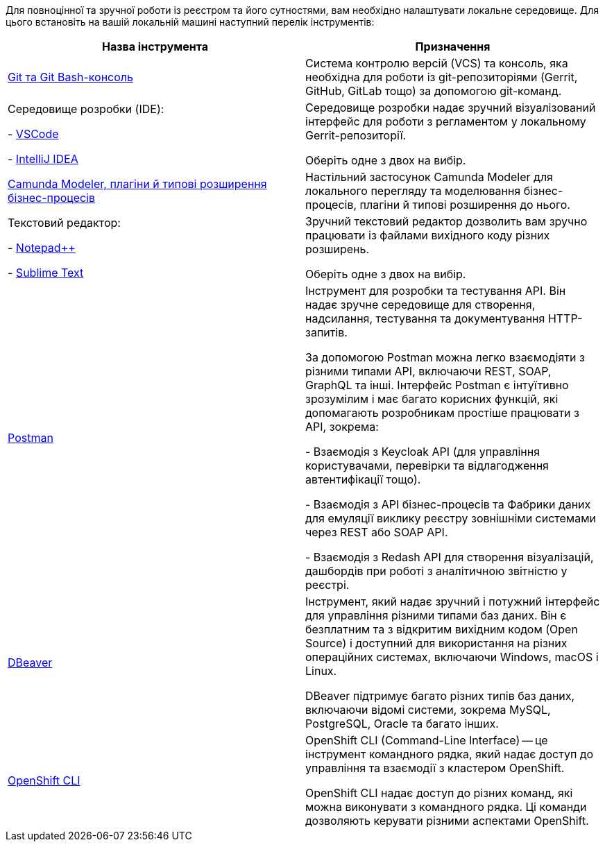 //This snippet describes useful local tools needed for registry and regulations admins.
Для повноцінної та зручної роботи із реєстром та його сутностями, вам необхідно налаштувати локальне середовище. Для цього встановіть на вашій локальній машині наступний перелік інструментів:

|===
|+++ <b style="font-weight: 700">Назва інструмента </b>+++ |+++ <b style="font-weight: 700">Призначення </b>+++

|https://git-scm.com/downloads[Git та Git Bash-консоль]
|Система контролю версій (VCS) та консоль, яка необхідна для роботи із git-репозиторіями (Gerrit, GitHub, GitLab тощо) за допомогою git-команд.

|Середовище розробки (IDE):

- https://code.visualstudio.com/download[VSCode]

- https://www.jetbrains.com/idea/download/#section=windows[IntelliJ IDEA]
|Середовище розробки надає зручний візуалізований інтерфейс для роботи з регламентом у локальному Gerrit-репозиторії.

Оберіть одне з двох на вибір.

|xref:registry-develop:bp-modeling/bp/element-templates/bp-element-templates-installation-configuration.adoc#business-process-modeler-extensions-installation[Camunda Modeler, плагіни й типові розширення бізнес-процесів]
|Настільний застосунок Camunda Modeler для локального перегляду та моделювання бізнес-процесів, плагіни й типові розширення до нього.

|Текстовий редактор:

- https://notepad-plus-plus.org/downloads/[Notepad++]

- https://www.sublimetext.com/[Sublime Text]

|Зручний текстовий редактор дозволить вам зручно працювати із файлами вихідного коду різних розширень.

Оберіть одне з двох на вибір.

|https://www.postman.com/downloads/[Postman]
|Інструмент для розробки та тестування API. Він надає зручне середовище для створення, надсилання, тестування та документування HTTP-запитів.

За допомогою Postman можна легко взаємодіяти з різними типами API, включаючи REST, SOAP, GraphQL та інші. Інтерфейс Postman є інтуїтивно зрозумілим і має багато корисних функцій, які допомагають розробникам простіше працювати з API, зокрема:

- Взаємодія з Keycloak API (для управління користувачами, перевірки та відлагодження автентифікації тощо).

- Взаємодія з API бізнес-процесів та Фабрики даних для емуляції виклику реєстру зовнішніми системами через REST або SOAP API.

- Взаємодія з Redash API для створення візуалізацій, дашбордів при роботі з аналітичною звітністю у реєстрі.

|https://dbeaver.io/download/[DBeaver]
|Інструмент, який надає зручний і потужний інтерфейс для управління різними типами баз даних. Він є безплатним та з відкритим вихідним кодом (Open Source) і доступний для використання на різних операційних системах, включаючи Windows, macOS і Linux.

DBeaver підтримує багато різних типів баз даних, включаючи відомі системи, зокрема MySQL, PostgreSQL, Oracle та багато інших.

|https://docs.openshift.com/container-platform/4.12/cli_reference/openshift_cli/getting-started-cli.html[OpenShift CLI]
| OpenShift CLI (Command-Line Interface) -- це інструмент командного рядка, який надає доступ до управління та взаємодії з кластером OpenShift.

OpenShift CLI надає доступ до різних команд, які можна виконувати з командного рядка. Ці команди дозволяють керувати різними аспектами OpenShift.

|===